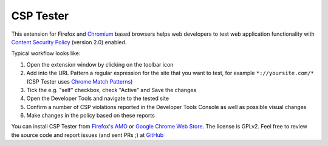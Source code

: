 CSP Tester
==========

This extension for Firefox and `Chromium <https://en.wikipedia.org/wiki/Chromium_%28web_browser%29>`_ based browsers helps web developers to test web application functionality
with `Content Security Policy <https://www.w3.org/TR/CSP2/>`_ (version 2.0) enabled.

.. image:: /images/csp-tester_2.0.png
   :align: center
   :width: 500px

Typical workflow looks like:

1. Open the extension window by clicking on the toolbar icon
2. Add into the URL Pattern a regular expression for the site that you want to test, for example ``*://yoursite.com/*`` (CSP Tester uses `Chrome Match Patterns <https://developer.chrome.com/extensions/match_patterns>`_)
3. Tick the e.g. "self" checkbox, check "Active" and Save the changes
4. Open the Developer Tools and navigate to the tested site
5. Confirm a number of CSP violations reported in the Developer Tools Console as well as possible visual changes
6. Make changes in the policy based on these reports

You can install CSP Tester from `Firefox's AMO <https://addons.mozilla.org/firefox/addon/csp-tester/>`_ or `Google Chrome Web Store <https://chrome.google.com/webstore/detail/csp-tester/ehmipebdmhlmikaopdfoinmcjhhfadlf>`_. The license is GPLv2. Feel free to review the source code and report issues (and sent PRs ;) at `GitHub <https://github.com/yandex/csp-tester>`_
